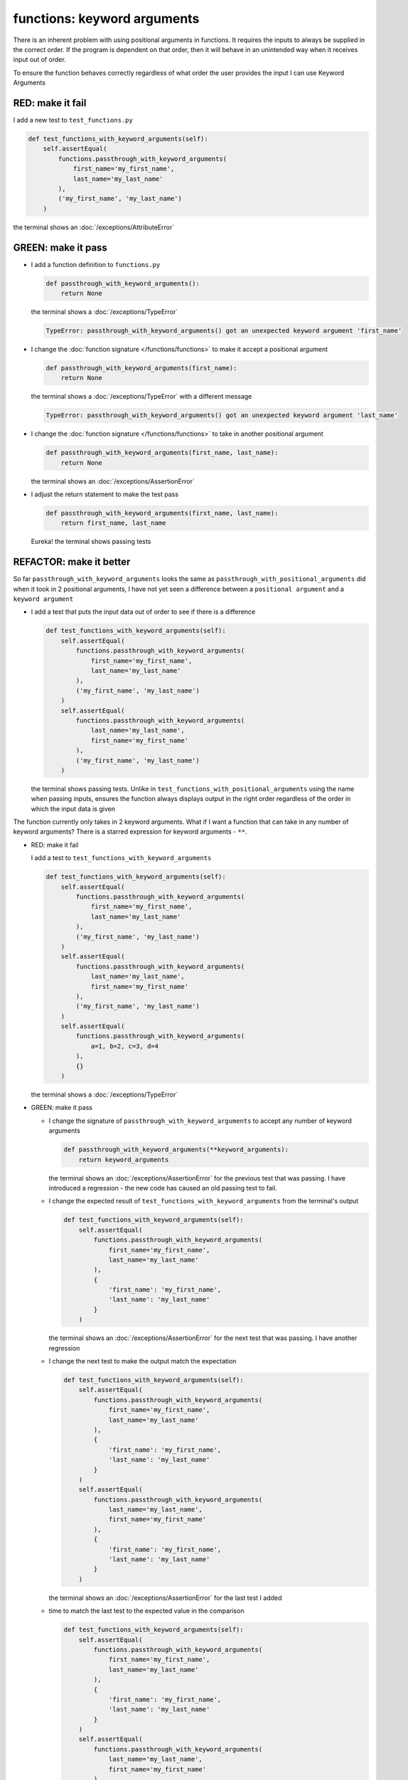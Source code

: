 
functions: keyword arguments
============================

There is an inherent problem with using positional arguments in functions. It requires the inputs to always be supplied in the correct order. If the program is dependent on that order, then it will behave in an unintended way when it receives input out of order.

To ensure the function behaves correctly regardless of what order the user provides the input I can use Keyword Arguments

RED: make it fail
^^^^^^^^^^^^^^^^^

I add a new test to ``test_functions.py``

.. code-block:: python

    def test_functions_with_keyword_arguments(self):
        self.assertEqual(
            functions.passthrough_with_keyword_arguments(
                first_name='my_first_name',
                last_name='my_last_name'
            ),
            ('my_first_name', 'my_last_name')
        )

the terminal shows an :doc:`/exceptions/AttributeError`

GREEN: make it pass
^^^^^^^^^^^^^^^^^^^


* I add a function definition to ``functions.py``

  .. code-block:: python

    def passthrough_with_keyword_arguments():
        return None

  the terminal shows a :doc:`/exceptions/TypeError`

  .. code-block:: python

    TypeError: passthrough_with_keyword_arguments() got an unexpected keyword argument 'first_name'

* I change the :doc:`function signature </functions/functions>` to make it accept a positional argument

  .. code-block:: python

    def passthrough_with_keyword_arguments(first_name):
        return None

  the terminal shows a :doc:`/exceptions/TypeError` with a different message

  .. code-block:: python

    TypeError: passthrough_with_keyword_arguments() got an unexpected keyword argument 'last_name'

* I change the :doc:`function signature </functions/functions>` to take in another positional argument

  .. code-block:: python

    def passthrough_with_keyword_arguments(first_name, last_name):
        return None

  the terminal shows an :doc:`/exceptions/AssertionError`
* I adjust the return statement to make the test pass

  .. code-block:: python

      def passthrough_with_keyword_arguments(first_name, last_name):
          return first_name, last_name

  Eureka! the terminal shows passing tests

REFACTOR: make it better
^^^^^^^^^^^^^^^^^^^^^^^^

So far ``passthrough_with_keyword_arguments`` looks the same as ``passthrough_with_positional_arguments`` did when it took in 2 positional arguments, I have not yet seen a difference between a ``positional argument`` and a ``keyword argument``


* I add a test that puts the input data out of order to see if there is a difference

  .. code-block:: python

      def test_functions_with_keyword_arguments(self):
          self.assertEqual(
              functions.passthrough_with_keyword_arguments(
                  first_name='my_first_name',
                  last_name='my_last_name'
              ),
              ('my_first_name', 'my_last_name')
          )
          self.assertEqual(
              functions.passthrough_with_keyword_arguments(
                  last_name='my_last_name',
                  first_name='my_first_name'
              ),
              ('my_first_name', 'my_last_name')
          )

  the terminal shows passing tests. Unlike in ``test_functions_with_positional_arguments`` using the name when passing inputs, ensures the function always displays output in the right order regardless of the order in which the input data is given

The function currently only takes in 2 keyword arguments. What if I want a function that can take in any number of keyword arguments? There is a starred expression for keyword arguments - ``**``.

* RED: make it fail

  I add a test to ``test_functions_with_keyword_arguments``

  .. code-block:: python

      def test_functions_with_keyword_arguments(self):
          self.assertEqual(
              functions.passthrough_with_keyword_arguments(
                  first_name='my_first_name',
                  last_name='my_last_name'
              ),
              ('my_first_name', 'my_last_name')
          )
          self.assertEqual(
              functions.passthrough_with_keyword_arguments(
                  last_name='my_last_name',
                  first_name='my_first_name'
              ),
              ('my_first_name', 'my_last_name')
          )
          self.assertEqual(
              functions.passthrough_with_keyword_arguments(
                  a=1, b=2, c=3, d=4
              ),
              {}
          )

  the terminal shows a :doc:`/exceptions/TypeError`

* GREEN: make it pass


  - I change the signature of ``passthrough_with_keyword_arguments`` to accept any number of keyword arguments

    .. code-block:: python

      def passthrough_with_keyword_arguments(**keyword_arguments):
          return keyword_arguments

    the terminal shows an :doc:`/exceptions/AssertionError` for the previous test that was passing. I have introduced a regression - the new code has caused an old passing test to fail.
  - I change the expected result of ``test_functions_with_keyword_arguments`` from the terminal's output

    .. code-block:: python

      def test_functions_with_keyword_arguments(self):
          self.assertEqual(
              functions.passthrough_with_keyword_arguments(
                  first_name='my_first_name',
                  last_name='my_last_name'
              ),
              {
                  'first_name': 'my_first_name',
                  'last_name': 'my_last_name'
              }
          )

    the terminal shows an :doc:`/exceptions/AssertionError` for the next test that was passing. I have another regression

  * I change the next test to make the output match the expectation

    .. code-block:: python

      def test_functions_with_keyword_arguments(self):
          self.assertEqual(
              functions.passthrough_with_keyword_arguments(
                  first_name='my_first_name',
                  last_name='my_last_name'
              ),
              {
                  'first_name': 'my_first_name',
                  'last_name': 'my_last_name'
              }
          )
          self.assertEqual(
              functions.passthrough_with_keyword_arguments(
                  last_name='my_last_name',
                  first_name='my_first_name'
              ),
              {
                  'first_name': 'my_first_name',
                  'last_name': 'my_last_name'
              }
          )

    the terminal shows an :doc:`/exceptions/AssertionError` for the last test I added
  * time to match the last test to the expected value in the comparison

    .. code-block:: python

      def test_functions_with_keyword_arguments(self):
          self.assertEqual(
              functions.passthrough_with_keyword_arguments(
                  first_name='my_first_name',
                  last_name='my_last_name'
              ),
              {
                  'first_name': 'my_first_name',
                  'last_name': 'my_last_name'
              }
          )
          self.assertEqual(
              functions.passthrough_with_keyword_arguments(
                  last_name='my_last_name',
                  first_name='my_first_name'
              ),
              {
                  'first_name': 'my_first_name',
                  'last_name': 'my_last_name'
              }
          )
          self.assertEqual(
              functions.passthrough_with_keyword_arguments(
                a=1, b=2, c=3, d=4
              ),
              {'a': 1, 'b': 2, 'c': 3, 'd': 4}
          )

    the terminal shows passing tests. From the tests I can see that keyword arguments are treated as :doc:`dictionaries </data_structures/dictionaries>`  in Python

* REFACTOR: make it better

  I add one more test to ``test_functions_with_keyword_arguments`` to drill the lesson

  .. code-block:: python

    def test_functions_with_keyword_arguments(self):
        self.assertEqual(
            functions.passthrough_with_keyword_arguments(
                first_name='my_first_name',
                last_name='my_last_name'
            ),
            {
                'first_name': 'my_first_name',
                'last_name': 'my_last_name'
            }
        )
        self.assertEqual(
            functions.passthrough_with_keyword_arguments(
                last_name='my_last_name',
                first_name='my_first_name'
            ),
            {
                'first_name': 'my_first_name',
                'last_name': 'my_last_name'
            }
        )
        self.assertEqual(
            functions.passthrough_with_keyword_arguments(
                a=1, b=2, c=3, d=4
            ),
            {'a': 1, 'b': 2, 'c': 3, 'd': 4}
        )
        self.assertEqual(
            functions.passthrough_with_keyword_arguments(
                a_boolean=bool,
                an_integer=int,
                a_float=float,
                a_string=str,
                a_tuple=tuple,
                a_list=list,
                a_set=set,
                a_dictionary=dict
            ),
            {}
        )

  the terminal shows an :doc:`/exceptions/AssertionError` and I change the expected values in the test to match the values from the function

  .. code-block:: python

      self.assertEqual(
          functions.passthrough_with_keyword_arguments(
              a_boolean=bool,
              an_integer=int,
              a_float=float,
              a_string=str,
              a_tuple=tuple,
              a_list=list,
              a_set=set,
              a_dictionary=dict
          ),
          {
              'a_boolean': bool,
              'an_integer': int,
              'a_float': float,
              'a_string': str,
              'a_tuple': tuple,
              'a_list': list,
              'a_set': set,
              'a_dictionary': dict
          }
      )

  All tests are passing!
